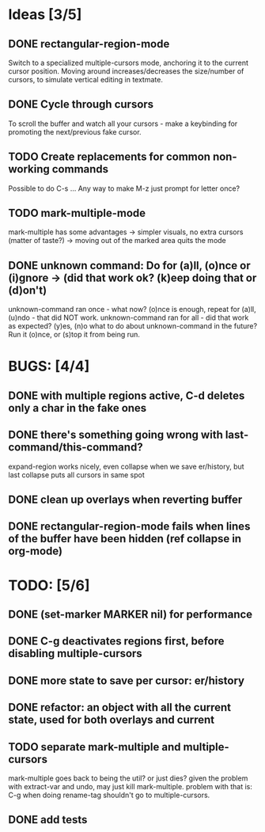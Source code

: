 * Ideas [3/5]
** DONE rectangular-region-mode
   Switch to a specialized multiple-cursors mode, anchoring it to the current
   cursor position. Moving around increases/decreases the size/number of cursors,
   to simulate vertical editing in textmate.
** DONE Cycle through cursors
   To scroll the buffer and watch all your cursors - make a keybinding for
   promoting the next/previous fake cursor.
** TODO Create replacements for common non-working commands
   Possible to do C-s ...
   Any way to make M-z just prompt for letter once?
** TODO mark-multiple-mode
   mark-multiple has some advantages
    -> simpler visuals, no extra cursors (matter of taste?)
    -> moving out of the marked area quits the mode
** DONE unknown command: Do for (a)ll, (o)nce or (i)gnore -> (did that work ok? (k)eep doing that or (d)on't)
   unknown-command ran once - what now? (o)nce is enough, repeat for (a)ll, (u)ndo - that did NOT work.
   unknown-command ran for all - did that work as expected? (y)es, (n)o
   what to do about unknown-command in the future? Run it (o)nce, or (s)top it from being run.
* BUGS: [4/4]
** DONE with multiple regions active, C-d deletes only a char in the fake ones
** DONE there's something going wrong with last-command/this-command?
   expand-region works nicely, even collapse when we save er/history, but last collapse puts all cursors in same spot
** DONE clean up overlays when reverting buffer
** DONE rectangular-region-mode fails when lines of the buffer have been hidden (ref collapse in org-mode)
* TODO: [5/6]
** DONE (set-marker MARKER nil) for performance
** DONE C-g deactivates regions first, before disabling multiple-cursors
** DONE more state to save per cursor: er/history
** DONE refactor: an object with all the current state, used for both overlays and current
** TODO separate mark-multiple and multiple-cursors
   mark-multiple goes back to being the util? or just dies?
   given the problem with extract-var and undo, may just kill mark-multiple.
   problem with that is: C-g when doing rename-tag shouldn't go to multiple-cursors.
** DONE add tests
